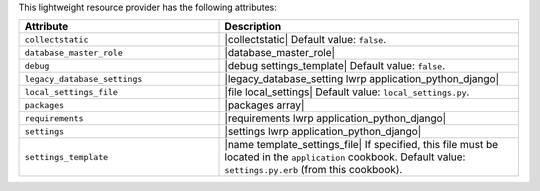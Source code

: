 .. The contents of this file are included in multiple topics.
.. This file should not be changed in a way that hinders its ability to appear in multiple documentation sets.

This lightweight resource provider has the following attributes:

.. list-table::
   :widths: 200 300
   :header-rows: 1

   * - Attribute
     - Description
   * - ``collectstatic``
     - |collectstatic| Default value: ``false``.
   * - ``database_master_role``
     - |database_master_role|
   * - ``debug``
     - |debug settings_template| Default value: ``false``.
   * - ``legacy_database_settings``
     - |legacy_database_setting lwrp application_python_django|
   * - ``local_settings_file``
     - |file local_settings| Default value: ``local_settings.py``.
   * - ``packages``
     - |packages array|
   * - ``requirements``
     - |requirements lwrp application_python_django|
   * - ``settings``
     - |settings lwrp application_python_django|
   * - ``settings_template``
     - |name template_settings_file| If specified, this file must be located in the ``application`` cookbook. Default value: ``settings.py.erb`` (from this cookbook).
